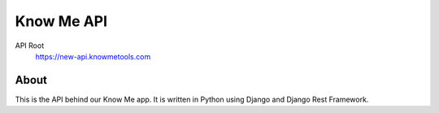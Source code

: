 ===========
Know Me API
===========

.. image:: https://img.shields.io/travis/knowmetools/km-api.svg
  :target: https://travis-ci.org/knowmetools/km-api

.. image:: https://img.shields.io/codecov/c/github/knowmetools/km-api.svg
  :target: https://codecov.io/gh/knowmetools/km-api

.. image:: https://img.shields.io/gemnasium/knowmetools/km-api.svg
  :target: https://gemnasium.com/github.com/knowmetools/km-api


API Root
  https://new-api.knowmetools.com

-----
About
-----

This is the API behind our Know Me app. It is written in Python using Django and Django Rest Framework.
